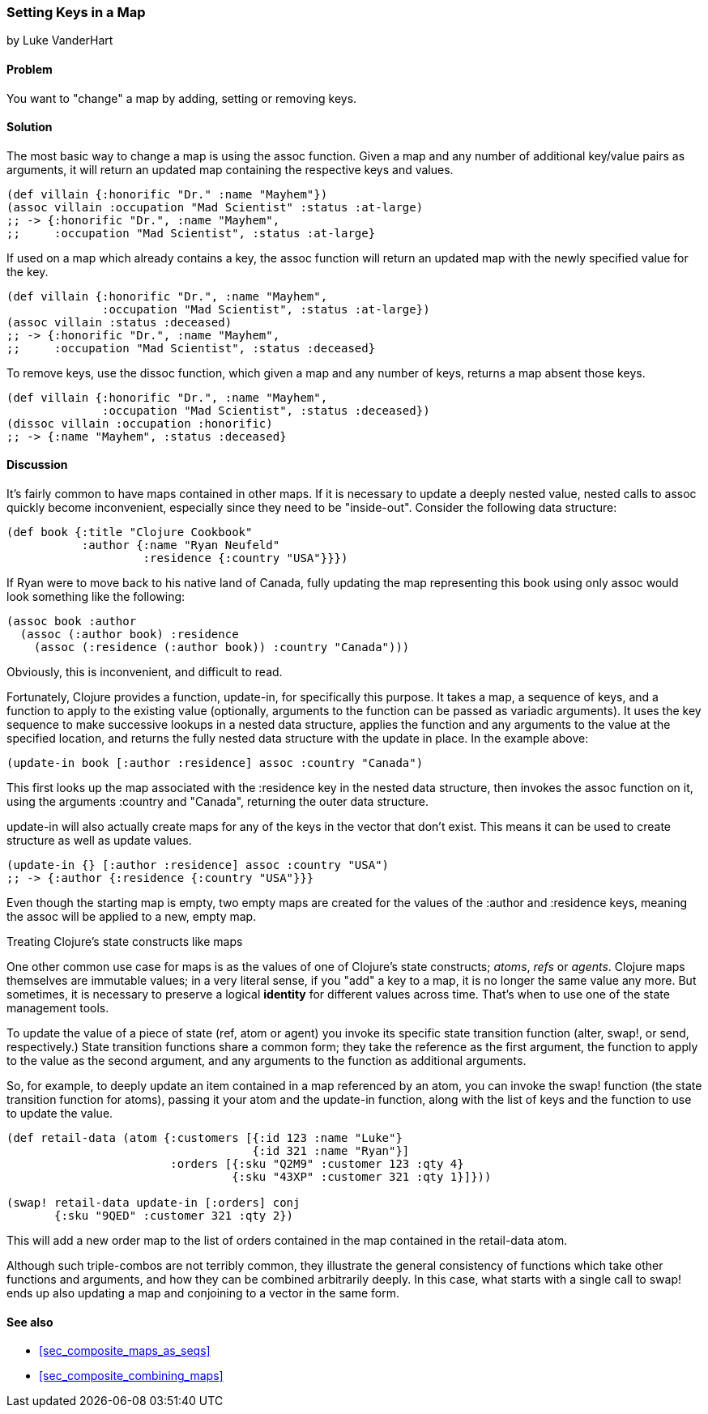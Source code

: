 [[sec_composite_data_maps_setting_keys]]
=== Setting Keys in a Map
[role="byline"]
by Luke VanderHart

==== Problem

You want to "change" a map by adding, setting or removing keys.

==== Solution

The most basic way to change a map is using the +assoc+ function.
Given a map and any number of additional key/value pairs as arguments,
it will return an updated map containing the respective keys and
values.

[source,clojure]
----
(def villain {:honorific "Dr." :name "Mayhem"})
(assoc villain :occupation "Mad Scientist" :status :at-large)
;; -> {:honorific "Dr.", :name "Mayhem",
;;     :occupation "Mad Scientist", :status :at-large}
----

If used on a map which already contains a key, the +assoc+ function
will return an updated map with the newly specified value for the key.

[source,clojure]
----
(def villain {:honorific "Dr.", :name "Mayhem",
              :occupation "Mad Scientist", :status :at-large})
(assoc villain :status :deceased)
;; -> {:honorific "Dr.", :name "Mayhem",
;;     :occupation "Mad Scientist", :status :deceased}
----

To remove keys, use the +dissoc+ function, which given a map and any
number of keys, returns a map absent those keys.

[source,clojure]
----
(def villain {:honorific "Dr.", :name "Mayhem",
              :occupation "Mad Scientist", :status :deceased})
(dissoc villain :occupation :honorific)
;; -> {:name "Mayhem", :status :deceased}
----

==== Discussion

It's fairly common to have maps contained in other maps. If it is
necessary to update a deeply nested value, nested calls to +assoc+
quickly become inconvenient, especially since they need to be
"inside-out". Consider the following data structure:

[source,clojure]
----
(def book {:title "Clojure Cookbook"
           :author {:name "Ryan Neufeld"
                    :residence {:country "USA"}}})
----

If Ryan were to move back to his native land of Canada, fully updating
the map representing this book using only +assoc+ would look something
like the following:

[source,clojure]
----
(assoc book :author
  (assoc (:author book) :residence
    (assoc (:residence (:author book)) :country "Canada")))
----

Obviously, this is inconvenient, and difficult to read.

// TODO: This is a bit of a mouthful, we may want to try rewording this.
Fortunately, Clojure provides a function, +update-in+, for
specifically this purpose. It takes a map, a sequence of keys, and a
function to apply to the existing value (optionally, arguments to the
function can be passed as variadic arguments). It uses the key
sequence to make successive lookups in a nested data structure,
applies the function and any arguments to the value at the specified
location, and returns the fully nested data structure with the update
in place. In the example above:

[source,clojure]
----
(update-in book [:author :residence] assoc :country "Canada")
----

This first looks up the map associated with the +:residence+ key in
the nested data structure, then invokes the +assoc+ function on it,
using the arguments +:country+ and +"Canada"+, returning the outer
data structure.

+update-in+ will also actually create maps for any of the keys in the
vector that don't exist. This means it can be used to create structure
as well as update values.

[source,clojure]
----
(update-in {} [:author :residence] assoc :country "USA")
;; -> {:author {:residence {:country "USA"}}}
----

Even though the starting map is empty, two empty maps are created for
the values of the +:author+ and +:residence+ keys, meaning the +assoc+
will be applied to a new, empty map.

.Treating Clojure's state constructs like maps
****
One other common use case for maps is as the values of one of
Clojure's state constructs; _atoms_, _refs_ or _agents_. Clojure maps
themselves are immutable values; in a very literal sense, if you "add"
a key to a map, it is no longer the same value any more. But
sometimes, it is necessary to preserve a logical *identity* for
different values across time. That's when to use one of the state
management tools.

To update the value of a piece of state (+ref+, +atom+ or +agent+) you
invoke its specific state transition function (+alter+, +swap!+, or
+send+, respectively.) State transition functions share a common form;
they take the reference as the first argument, the function to apply
to the value as the second argument, and any arguments to the function
as additional arguments.

So, for example, to deeply update an item contained in a map
referenced by an atom, you can invoke the +swap!+ function (the state
transition function for atoms), passing it your atom and the
+update-in+ function, along with the list of keys and the function to
use to update the value.

[source,clojure]
----
(def retail-data (atom {:customers [{:id 123 :name "Luke"}
                                    {:id 321 :name "Ryan"}]
                        :orders [{:sku "Q2M9" :customer 123 :qty 4}
                                 {:sku "43XP" :customer 321 :qty 1}]}))

(swap! retail-data update-in [:orders] conj
       {:sku "9QED" :customer 321 :qty 2})
----

This will add a new order map to the list of orders contained in the
map contained in the +retail-data+ atom.

Although such triple-combos are not terribly common, they illustrate
the general consistency of functions which take other functions and
arguments, and how they can be combined arbitrarily deeply. In this
case, what starts with a single call to +swap!+ ends up also updating
a map and conjoining to a vector in the same form.
****

==== See also

* <<sec_composite_maps_as_seqs>>
* <<sec_composite_combining_maps>>
